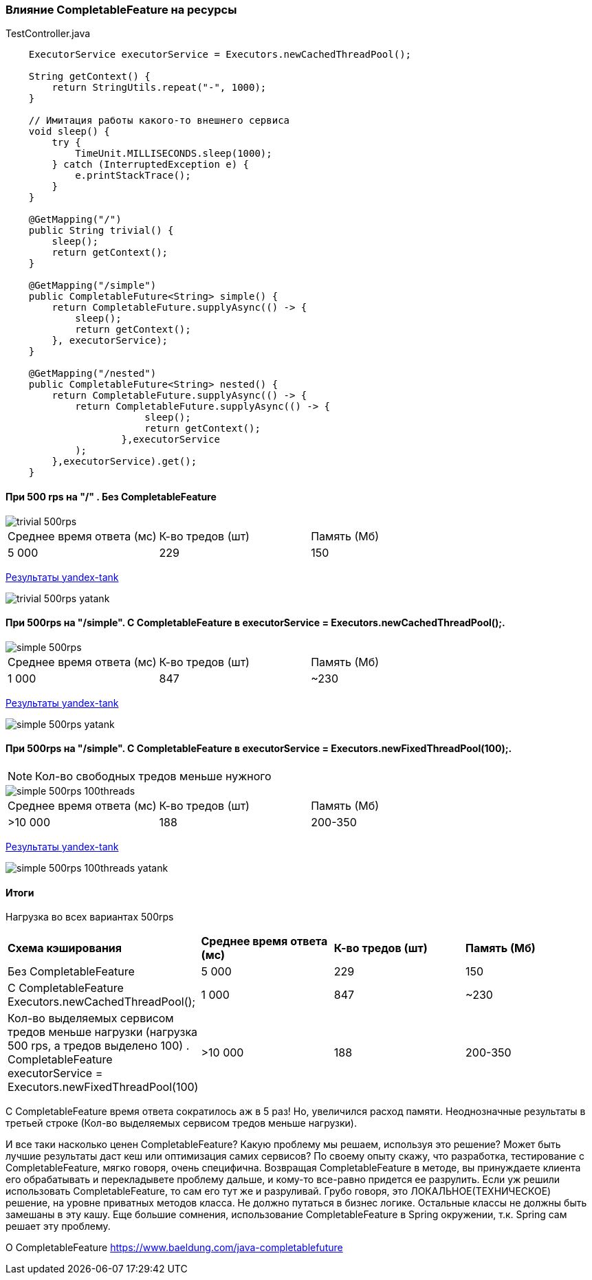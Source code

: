 === Влияние CompletableFeature на ресурсы

.TestController.java
[source,java]
----
    ExecutorService executorService = Executors.newCachedThreadPool();

    String getContext() {
        return StringUtils.repeat("-", 1000);
    }

    // Имитация работы какого-то внешнего сервиса
    void sleep() {
        try {
            TimeUnit.MILLISECONDS.sleep(1000);
        } catch (InterruptedException e) {
            e.printStackTrace();
        }
    }

    @GetMapping("/")
    public String trivial() {
        sleep();
        return getContext();
    }

    @GetMapping("/simple")
    public CompletableFuture<String> simple() {
        return CompletableFuture.supplyAsync(() -> {
            sleep();
            return getContext();
        }, executorService);
    }

    @GetMapping("/nested")
    public CompletableFuture<String> nested() {
        return CompletableFuture.supplyAsync(() -> {
            return CompletableFuture.supplyAsync(() -> {
                        sleep();
                        return getContext();
                    },executorService
            );
        },executorService).get();
    }
----

==== При 500 rps на "/" . Без CompletableFeature

image::doc/trivial-500rps.png[]

|===
|Среднее время ответа (мс) |К-во тредов (шт) |Память (Мб)
>|5 000 >|229 >|150
|===

https://clck.ru/QhDKp[Результаты yandex-tank]

image::doc/trivial-500rps-yatank.png[]

==== При 500rps на "/simple". С CompletableFeature в executorService = Executors.newCachedThreadPool();.

image::doc/simple-500rps.png[]

|===
|Среднее время ответа (мс) |К-во тредов (шт) |Память (Мб)
>|1 000 >|847 >|~230
|===

https://clck.ru/QhU5F[Результаты yandex-tank]

image::doc/simple-500rps-yatank.png[]

==== При 500rps на "/simple". С CompletableFeature в executorService = Executors.newFixedThreadPool(100);.

NOTE: Кол-во свободных тредов меньше нужного

image::doc/simple-500rps-100threads.png[]

|===
|Среднее время ответа (мс) |К-во тредов (шт) |Память (Мб)
>|>10 000 >|188 >|200-350
|===

https://clck.ru/QhUKM[Результаты yandex-tank]

image::doc/simple-500rps-100threads-yatank.png[]

==== Итоги

Нагрузка во всех вариантах 500rps

|===
|*Схема кэширования*|*Среднее время ответа (мс)* |*К-во тредов (шт)* |*Память (Мб)*
|Без CompletableFeature |5 000 >|229 >|150
|С CompletableFeature Executors.newCachedThreadPool();|1 000 >|847 >|~230
|Кол-во выделяемых сервисом тредов меньше нагрузки (нагрузка 500 rps, а тредов выделено 100) . CompletableFeature executorService = Executors.newFixedThreadPool(100) |>10 000 >|188 >|200-350
|===

С CompletableFeature время ответа сократилось аж в 5 раз! Но, увеличился расход памяти. Неоднозначные результаты в третьей строке (Кол-во выделяемых сервисом тредов меньше нагрузки).

И все таки насколько ценен CompletableFeature? Какую проблему мы решаем, используя это решение? Может быть лучшие результаты даст кеш или оптимизация самих сервисов? По своему опыту скажу, что разработка, тестирование с CompletableFeature, мягко говоря, очень специфична. Возвращая CompletableFeature в методе, вы принуждаете клиента его обрабатывать и перекладывете проблему дальше, и кому-то все-равно придется ее разрулить. Если уж решили использовать CompletableFeature, то сам его тут же и разруливай. Грубо говоря, это ЛОКАЛЬНОЕ(ТЕХНИЧЕСКОЕ) решение, на уровне приватных методов класса. Не должно путаться в бизнес логике.  Остальные классы не должны быть замешаны в эту кашу. Еще большие сомнения, использование CompletableFeature в Spring окружении, т.к. Spring сам решает эту проблему.


O CompletableFeature https://www.baeldung.com/java-completablefuture